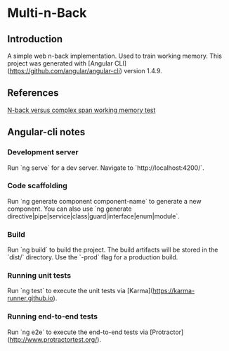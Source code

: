 
* Multi-n-Back

** Introduction
   A simple web n-back implementation. Used to train working memory.
   This project was generated with [Angular CLI](https://github.com/angular/angular-cli) version 1.4.9.

** References
   [[https://link.springer.com/article/10.1007/s41465-017-0044-1][N-back versus complex span working memory test]]

** Angular-cli notes
*** Development server
    Run `ng serve` for a dev server. Navigate to `http://localhost:4200/`.

*** Code scaffolding
    Run `ng generate component component-name` to generate a new component. You can also use `ng generate directive|pipe|service|class|guard|interface|enum|module`.

*** Build
    Run `ng build` to build the project. The build artifacts will be stored in the `dist/` directory. Use the `-prod` flag for a production build.

*** Running unit tests
  Run `ng test` to execute the unit tests via [Karma](https://karma-runner.github.io).

*** Running end-to-end tests
  Run `ng e2e` to execute the end-to-end tests via [Protractor](http://www.protractortest.org/).
